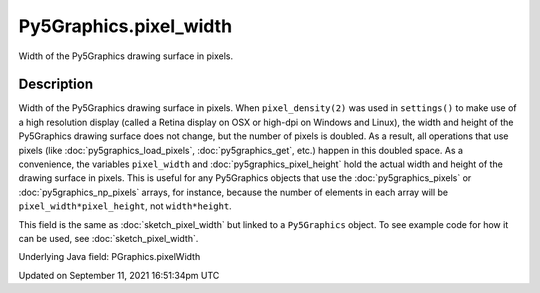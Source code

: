 Py5Graphics.pixel_width
=======================

Width of the Py5Graphics drawing surface in pixels.

Description
-----------

Width of the Py5Graphics drawing surface in pixels. When ``pixel_density(2)`` was used in ``settings()`` to make use of a high resolution display (called a Retina display on OSX or high-dpi on Windows and Linux), the width and height of the Py5Graphics drawing surface does not change, but the number of pixels is doubled. As a result, all operations that use pixels (like :doc:`py5graphics_load_pixels`, :doc:`py5graphics_get`, etc.) happen in this doubled space. As a convenience, the variables ``pixel_width`` and :doc:`py5graphics_pixel_height` hold the actual width and height of the drawing surface in pixels. This is useful for any Py5Graphics objects that use the :doc:`py5graphics_pixels` or :doc:`py5graphics_np_pixels` arrays, for instance, because the number of elements in each array will be ``pixel_width*pixel_height``, not ``width*height``.

This field is the same as :doc:`sketch_pixel_width` but linked to a ``Py5Graphics`` object. To see example code for how it can be used, see :doc:`sketch_pixel_width`.

Underlying Java field: PGraphics.pixelWidth


Updated on September 11, 2021 16:51:34pm UTC

